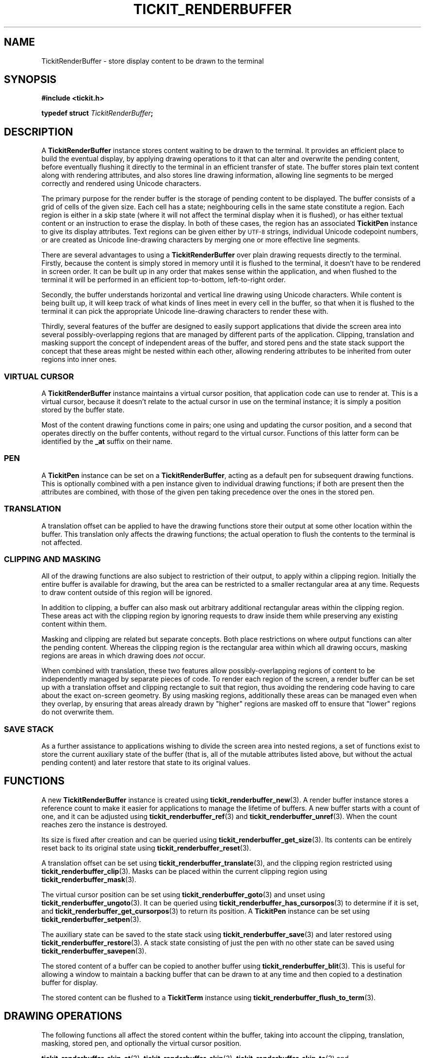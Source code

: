 .TH TICKIT_RENDERBUFFER 7
.SH NAME
TickitRenderBuffer \- store display content to be drawn to the terminal
.SH SYNOPSIS
.EX
.B #include <tickit.h>
.sp
.BI "typedef struct " TickitRenderBuffer ;
.EE
.sp
.SH DESCRIPTION
A \fBTickitRenderBuffer\fP instance stores content waiting to be drawn to the terminal. It provides an efficient place to build the eventual display, by applying drawing operations to it that can alter and overwrite the pending content, before eventually flushing it directly to the terminal in an efficient transfer of state. The buffer stores plain text content along with rendering attributes, and also stores line drawing information, allowing line segments to be merged correctly and rendered using Unicode characters.
.PP
The primary purpose for the render buffer is the storage of pending content to be displayed. The buffer consists of a grid of cells of the given size. Each cell has a state; neighbouring cells in the same state constitute a region. Each region is either in a skip state (where it will not affect the terminal display when it is flushed), or has either textual content or an instruction to erase the display. In both of these cases, the region has an associated \fBTickitPen\fP instance to give its display attributes. Text regions can be given either by
.SM UTF-8
strings, individual Unicode codepoint numbers, or are created as Unicode line-drawing characters by merging one or more effective line segments.
.PP
There are several advantages to using a \fBTickitRenderBuffer\fP over plain drawing requests directly to the terminal. Firstly, because the content is simply stored in memory until it is flushed to the terminal, it doesn't have to be rendered in screen order. It can be built up in any order that makes sense within the application, and when flushed to the terminal it will be performed in an efficient top-to-bottom, left-to-right order.
.PP
Secondly, the buffer understands horizontal and vertical line drawing using Unicode characters. While content is being built up, it will keep track of what kinds of lines meet in every cell in the buffer, so that when it is flushed to the terminal it can pick the appropriate Unicode line-drawing characters to render these with.
.PP
Thirdly, several features of the buffer are designed to easily support applications that divide the screen area into several possibly-overlapping regions that are managed by different parts of the application. Clipping, translation and masking support the concept of independent areas of the buffer, and stored pens and the state stack support the concept that these areas might be nested within each other, allowing rendering attributes to be inherited from outer regions into inner ones.
.SS "VIRTUAL CURSOR"
A \fBTickitRenderBuffer\fP instance maintains a virtual cursor position, that application code can use to render at. This is a virtual cursor, because it doesn't relate to the actual cursor in use on the terminal instance; it is simply a position stored by the buffer state.
.PP
Most of the content drawing functions come in pairs; one using and updating the cursor position, and a second that operates directly on the buffer contents, without regard to the virtual cursor. Functions of this latter form can be identified by the \fB_at\fP suffix on their name.
.SS PEN
A \fBTickitPen\fP instance can be set on a \fBTickitRenderBuffer\fP, acting as a default pen for subsequent drawing functions. This is optionally combined with a pen instance given to individual drawing functions; if both are present then the attributes are combined, with those of the given pen taking precedence over the ones in the stored pen.
.SS TRANSLATION
A translation offset can be applied to have the drawing functions store their output at some other location within the buffer. This translation only affects the drawing functions; the actual operation to flush the contents to the terminal is not affected.
.SS CLIPPING AND MASKING
All of the drawing functions are also subject to restriction of their output, to apply within a clipping region. Initially the entire buffer is available for drawing, but the area can be restricted to a smaller rectangular area at any time. Requests to draw content outside of this region will be ignored. 
.PP
In addition to clipping, a buffer can also mask out arbitrary additional rectangular areas within the clipping region. These areas act with the clipping region by ignoring requests to draw inside them while preserving any existing content within them.
.PP
Masking and clipping are related but separate concepts. Both place restrictions on where output functions can alter the pending content. Whereas the clipping region is the rectangular area within which all drawing occurs, masking regions are areas in which drawing does \fInot\fP occur.
.PP
When combined with translation, these two features allow possibly-overlapping regions of content to be independently managed by separate pieces of code. To render each region of the screen, a render buffer can be set up with a translation offset and clipping rectangle to suit that region, thus avoiding the rendering code having to care about the exact on-screen geometry. By using masking regions, additionally these areas can be managed even when they overlap, by ensuring that areas already drawn by "higher" regions are masked off to ensure that "lower" regions do not overwrite them.
.SS "SAVE STACK"
As a further assistance to applications wishing to divide the screen area into nested regions, a set of functions exist to store the current auxiliary state of the buffer (that is, all of the mutable attributes listed above, but without the actual pending content) and later restore that state to its original values.
.SH "FUNCTIONS"
A new \fBTickitRenderBuffer\fP instance is created using \fBtickit_renderbuffer_new\fP(3). A render buffer instance stores a reference count to make it easier for applications to manage the lifetime of buffers. A new buffer starts with a count of one, and it can be adjusted using \fBtickit_renderbuffer_ref\fP(3) and \fBtickit_renderbuffer_unref\fP(3). When the count reaches zero the instance is destroyed.
.PP
Its size is fixed after creation and can be queried using \fBtickit_renderbuffer_get_size\fP(3). Its contents can be entirely reset back to its original state using \fBtickit_renderbuffer_reset\fP(3).
.PP
A translation offset can be set using \fBtickit_renderbuffer_translate\fP(3), and the clipping region restricted using \fBtickit_renderbuffer_clip\fP(3). Masks can be placed within the current clipping region using \fBtickit_renderbuffer_mask\fP(3).
.PP
The virtual cursor position can be set using \fBtickit_renderbuffer_goto\fP(3) and unset using \fBtickit_renderbuffer_ungoto\fP(3). It can be queried using \fBtickit_renderbuffer_has_cursorpos\fP(3) to determine if it is set, and \fBtickit_renderbuffer_get_cursorpos\fP(3) to return its position. A \fBTickitPen\fP instance can be set using \fBtickit_renderbuffer_setpen\fP(3).
.PP
The auxiliary state can be saved to the state stack using \fBtickit_renderbuffer_save\fP(3) and later restored using \fBtickit_renderbuffer_restore\fP(3). A stack state consisting of just the pen with no other state can be saved using \fBtickit_renderbuffer_savepen\fP(3).
.PP
The stored content of a buffer can be copied to another buffer using \fBtickit_renderbuffer_blit\fP(3). This is useful for allowing a window to maintain a backing buffer that can be drawn to at any time and then copied to a destination buffer for display.
.PP
The stored content can be flushed to a \fBTickitTerm\fP instance using \fBtickit_renderbuffer_flush_to_term\fP(3).
.SH "DRAWING OPERATIONS"
The following functions all affect the stored content within the buffer, taking into account the clipping, translation, masking, stored pen, and optionally the virtual cursor position.
.PP
\fBtickit_renderbuffer_skip_at\fP(3), \fBtickit_renderbuffer_skip\fP(3), \fBtickit_renderbuffer_skip_to\fP(3) and \fBtickit_renderbuffer_skiprect\fP(3) create a skipping region; a place where no output will be drawn.
.PP
\fBtickit_renderbuffer_text_at\fP(3) and \fBtickit_renderbuffer_text\fP(3) create a text region; a place where normal text is output.
.PP
\fBtickit_renderbuffer_erase_at\fP(3), \fBtickit_renderbuffer_erase\fP(3) and \fBtickit_renderbuffer_erase_to\fP(3) create an erase region; a place where existing terminal content will be erased. \fBtickit_renderbuffer_eraserect\fP(3) is a convenient shortcut that erases a rectangle, and \fBtickit_renderbuffer_clear\fP(3) erases the entire buffer area.
.PP
\fBtickit_renderbuffer_char_at\fP(3) and \fBtickit_renderbuffer_char\fP(3) place a single Unicode character directly.
.PP
\fBtickit_renderbuffer_hline_at\fP(3) and \fBtickit_renderbuffer_vline_at\fP(3) create horizontal and vertical line segments.
.SH "SEE ALSO"
.BR tickit (7),
.BR tickit_pen (7),
.BR tickit_rect (7)
.BR tickit_term (7)
